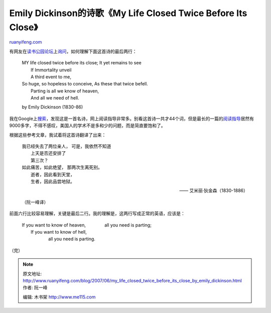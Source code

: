 .. _200706_my_life_closed_twice_before_its_close_by_emily_dickinson:

Emily Dickinson的诗歌《My Life Closed Twice Before Its Close》
=================================================================================

`ruanyifeng.com <http://www.ruanyifeng.com/blog/2007/06/my_life_closed_twice_before_its_close_by_emily_dickinson.html>`__

有网友在\ `读书公园论坛 <http://forum.bomoo.com>`__\ 上\ `询问 <http://forum.bomoo.com/showthread.php?t=2413>`__\ ，如何理解下面这首诗的最后两行：

    | MY life closed twice before its close; It yet remains to see
    |  If Immortality unveil
    |  A third event to me,

    | So huge, so hopeless to conceive, As these that twice befell.
    |  Parting is all we know of heaven,
    |  And all we need of hell.

    by Emily Dickinson (1830-86)

我在Google上\ `搜索 <http://www.google.com/search?q=MY+life+closed+twice+before+its+close&sourceid=navclient-ff&ie=UTF-8&rlz=1B3GGGL_zh-CNCN213CN213>`__\ ，发现这是一首名诗，网上阅读指导非常多。别看这首诗一共才44个词，但是最长的一篇的\ `阅读指导 <http://www.bookrags.com/studyguide-lifeclosedtwice/>`__\ 居然有9000多字，不得不感叹，美国人的学术不是多和少的问题，而是简直要饱和了。

根据这些参考文章，我试着将这首诗翻译了出来：

    | 我已经失去了两位亲人， 可是，我依然不知道
    |  上天是否还安排了
    |  第三次？

    | 如此痛苦，如此绝望， 那两次生离死别。
    |  逝者，因此看到天堂，
    |  生者，因此品尝地狱。

    —— 艾米丽·狄金森（1830-1886）

    （阮一峰译）

前面六行比较容易理解，关键是最后二行。我的理解是，这两行写成正常的英语，应该是：

    | If you want to know of heaven, 　　　　all you need is parting;
    |  If you want to know of hell,
    |  　　　　all you need is parting.

（完）

.. note::
    原文地址: http://www.ruanyifeng.com/blog/2007/06/my_life_closed_twice_before_its_close_by_emily_dickinson.html 
    作者: 阮一峰 

    编辑: 木书架 http://www.me115.com